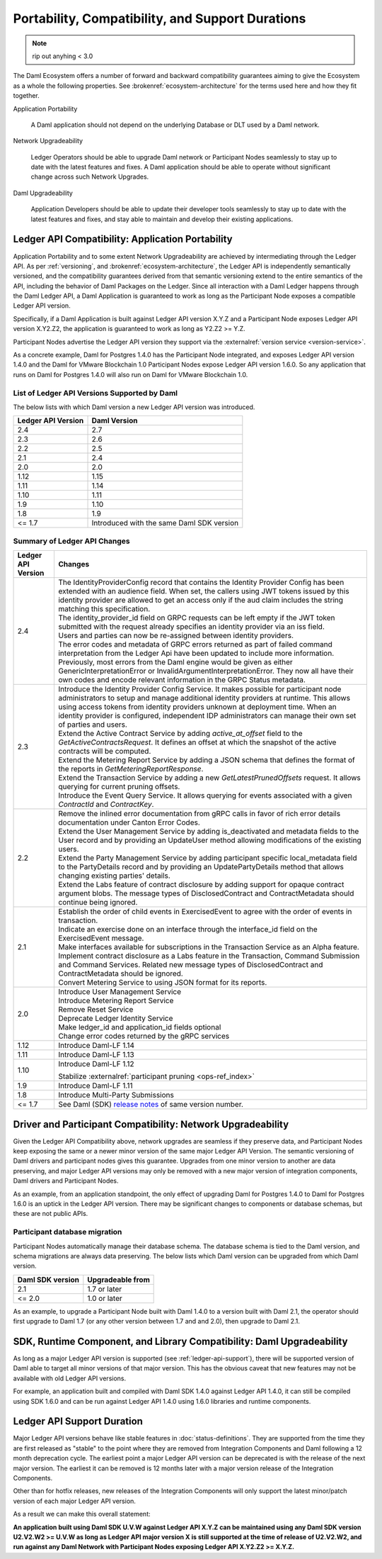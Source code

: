 .. Copyright (c) 2023 Digital Asset (Switzerland) GmbH and/or its affiliates. All rights reserved.
.. SPDX-License-Identifier: Apache-2.0

.. _overview-compatibility:

Portability, Compatibility, and Support Durations
#################################################

.. note::
    rip out anyhing < 3.0


The Daml Ecosystem offers a number of forward and backward compatibility guarantees aiming to give the Ecosystem as a whole the following properties. See :brokenref:`ecosystem-architecture` for the terms used here and how they fit together.

Application Portability

  A Daml application should not depend on the underlying Database or DLT used by a Daml network.

Network Upgradeability

  Ledger Operators should be able to upgrade Daml network or Participant Nodes seamlessly to stay up to date with the latest features and fixes. A Daml application should be able to operate without significant change across such Network Upgrades.

Daml Upgradeability

  Application Developers should be able to update their developer tools seamlessly to stay up to date with the latest features and fixes, and stay able to maintain and develop their existing applications.

Ledger API Compatibility: Application Portability
*************************************************

Application Portability and to some extent Network Upgradeability are achieved by intermediating through the Ledger API. As per :ref:`versioning`, and :brokenref:`ecosystem-architecture`, the Ledger API is independently semantically versioned, and the compatibility guarantees derived from that semantic versioning extend to the entire semantics of the API, including the behavior of Daml Packages on the Ledger. Since all interaction with a Daml Ledger happens through the Daml Ledger API, a Daml Application is guaranteed to work as long as the Participant Node exposes a compatible Ledger API version.

Specifically, if a Daml Application is built against Ledger API version X.Y.Z and a Participant Node exposes Ledger API version X.Y2.Z2, the application is guaranteed to work as long as Y2.Z2 >= Y.Z.

Participant Nodes advertise the Ledger API version they support via the :externalref:`version service <version-service>`.

.. note:

  Before release 1.7, the Ledger API version exposed by the Participant Node matched the version of the integration kit and SDK they were released with.

As a concrete example, Daml for Postgres 1.4.0 has the Participant Node integrated, and exposes Ledger API version 1.4.0 and the Daml for VMware Blockchain 1.0 Participant Nodes expose Ledger API version 1.6.0. So any application that runs on Daml for Postgres 1.4.0 will also run on Daml for VMware Blockchain 1.0.

List of Ledger API Versions Supported by Daml
=============================================

The below lists with which Daml version a new Ledger API version was introduced.

.. list-table::
   :header-rows: 1

   * - Ledger API Version
     - Daml Version
   * - 2.4
     - 2.7
   * - 2.3
     - 2.6
   * - 2.2
     - 2.5
   * - 2.1
     - 2.4
   * - 2.0
     - 2.0
   * - 1.12
     - 1.15
   * - 1.11
     - 1.14
   * - 1.10
     - 1.11
   * - 1.9
     - 1.10
   * - 1.8
     - 1.9
   * - <= 1.7
     - Introduced with the same Daml SDK version

Summary of Ledger API Changes
=============================

.. list-table::
   :header-rows: 1

   * - Ledger API Version
     - Changes
   * - 2.4
     - | The IdentityProviderConfig record that contains the Identity Provider Config has been extended with an audience field. When set, the callers using JWT tokens issued by this identity provider are allowed to get an access only if the aud claim includes the string matching this specification.
       | The identity_provider_id field on GRPC requests can be left empty if the JWT token submitted with the request already specifies an identity provider via an iss field.
       | Users and parties can now be re-assigned between identity providers.
       | The error codes and metadata of GRPC errors returned as part of failed command interpretation from the Ledger Api have been updated to include more information. Previously, most errors from the Daml engine would be given as either GenericInterpretationError or InvalidArgumentInterpretationError. They now all have their own codes and encode relevant information in the GRPC Status metadata.
   * - 2.3
     - | Introduce the Identity Provider Config Service. It makes possible for participant node administrators to setup and manage additional identity providers at runtime. This allows using access tokens from identity providers unknown at deployment time. When an identity provider is configured, independent IDP administrators can manage their own set of parties and users.
       | Extend the Active Contract Service by adding `active_at_offset` field to the `GetActiveContractsRequest`. It defines an offset at which the snapshot of the active contracts will be computed.
       | Extend the Metering Report Service by adding a JSON schema that defines the format of the reports in `GetMeteringReportResponse`.
       | Extend the Transaction Service by adding a new `GetLatestPrunedOffsets` request. It allows querying for current pruning offsets.
       | Introduce the Event Query Service. It allows querying for events associated with a given `ContractId` and `ContractKey`.
   * - 2.2
     - | Remove the inlined error documentation from gRPC calls in favor of rich error details documentation under Canton Error Codes.
       | Extend the User Management Service by adding is_deactivated and metadata fields to the User record and by providing an UpdateUser method allowing modifications of the existing users.
       | Extend the Party Management Service by adding participant specific local_metadata field to the PartyDetails record and by providing an UpdatePartyDetails method that allows changing existing parties' details.
       | Extend the Labs feature of contract disclosure by adding support for opaque contract argument blobs. The message types of DisclosedContract and ContractMetadata should continue being ignored.
   * - 2.1
     - | Establish the order of child events in ExercisedEvent to agree with the order of events in transaction.
       | Indicate an exercise done on an interface through the interface_id field on the ExercisedEvent message.
       | Make interfaces available for subscriptions in the Transaction Service as an Alpha feature.
       | Implement contract disclosure as a Labs feature in the Transaction, Command Submission and Command Services. Related new message types of DisclosedContract and ContractMetadata should be ignored.
       | Convert Metering Service to using JSON format for its reports.
   * - 2.0
     - | Introduce User Management Service
       | Introduce Metering Report Service
       | Remove Reset Service
       | Deprecate Ledger Identity Service
       | Make ledger_id and application_id fields optional
       | Change error codes returned by the gRPC services
   * - 1.12
     - Introduce Daml-LF 1.14
   * - 1.11
     - Introduce Daml-LF 1.13
   * - 1.10
     - Introduce Daml-LF 1.12

       Stabilize :externalref:`participant pruning <ops-ref_index>`
   * - 1.9
     - Introduce Daml-LF 1.11
   * - 1.8
     - Introduce Multi-Party Submissions
   * - <= 1.7
     - See Daml (SDK) `release notes <https://daml.com/release-notes>`_ of same version number.

Driver and Participant Compatibility: Network Upgradeability
************************************************************

Given the Ledger API Compatibility above, network upgrades are seamless if they preserve data, and Participant Nodes keep exposing the same or a newer minor version of the same major Ledger API Version. The semantic versioning of Daml drivers and participant nodes gives this guarantee. Upgrades from one minor version to another are data preserving, and major Ledger API versions may only be removed with a new major version of integration components, Daml drivers and Participant Nodes.

As an example, from an application standpoint, the only effect of upgrading Daml for Postgres 1.4.0 to Daml for Postgres 1.6.0 is an uptick in the Ledger API version. There may be significant changes to components or database schemas, but these are not public APIs.

Participant database migration
==============================

Participant Nodes automatically manage their database schema. The database schema is tied to the Daml version, and schema migrations are always data preserving. The below lists which Daml version can be upgraded from which Daml version.

.. list-table::
   :header-rows: 1

   * - Daml SDK version
     - Upgradeable from
   * - 2.1
     - 1.7 or later
   * - <= 2.0
     - 1.0 or later

As an example, to upgrade a Participant Node built with Daml 1.4.0 to a version built with Daml 2.1, the operator should first upgrade to Daml 1.7 (or any other version between 1.7 and and 2.0), then upgrade to Daml 2.1.

SDK, Runtime Component, and Library Compatibility: Daml Upgradeability
**********************************************************************

As long as a major Ledger API version is supported (see :ref:`ledger-api-support`), there will be supported version of Daml able to target all minor versions of that major version. This has the obvious caveat that new features may not be available with old Ledger API versions.

For example, an application built and compiled with Daml SDK 1.4.0 against Ledger API 1.4.0, it can still be compiled using SDK 1.6.0 and can be run against Ledger API 1.4.0 using 1.6.0 libraries and runtime components.

.. _ledger-api-support:

Ledger API Support Duration
***************************

Major Ledger API versions behave like stable features in :doc:`status-definitions`. They are supported from the time they are first released as "stable" to the point where they are removed from Integration Components and Daml following a 12 month deprecation cycle. The earliest point a major Ledger API version can be deprecated is with the release of the next major version. The earliest it can be removed is 12 months later with a major version release of the Integration Components.

Other than for hotfix releases, new releases of the Integration Components will only support the latest minor/patch version of each major Ledger API version.

As a result we can make this overall statement:

**An application built using Daml SDK U.V.W against Ledger API X.Y.Z can be maintained using any Daml SDK version U2.V2.W2 >= U.V.W as long as Ledger API major version X is still supported at the time of release of U2.V2.W2, and run against any Daml Network with Participant Nodes exposing Ledger API X.Y2.Z2 >= X.Y.Z.**
